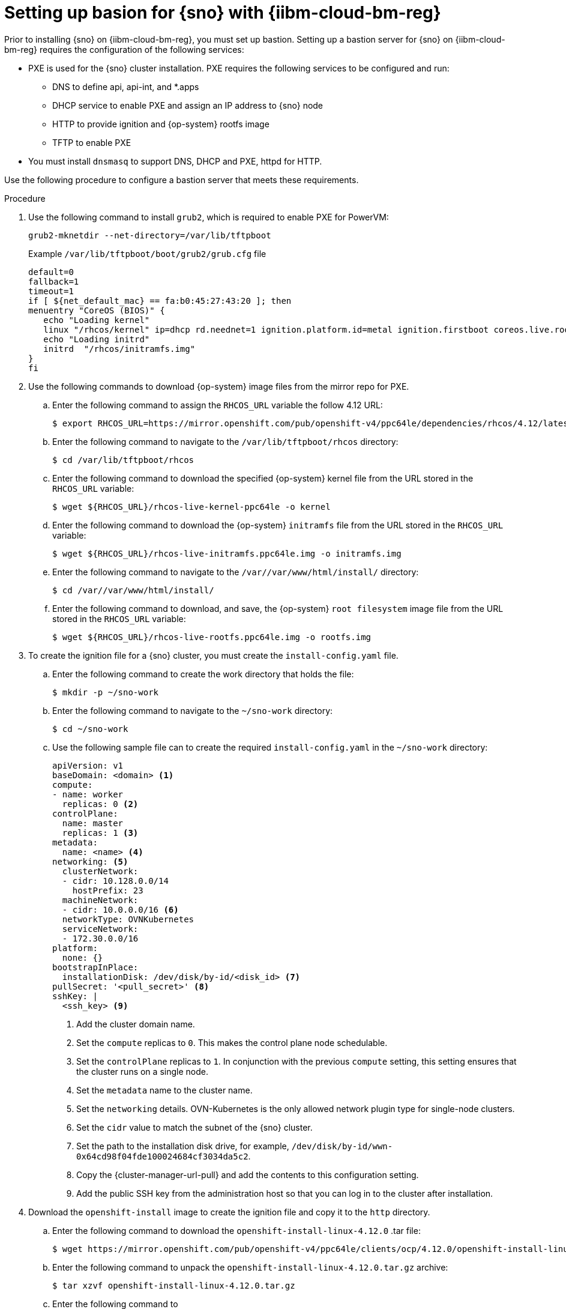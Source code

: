 // This module is included in the following assemblies:
//
// installing_sno/install-sno-installing-sno.adoc

:_mod-docs-content-type: PROCEDURE
[id="setting-up-bastion-for-sno_{context}"]
= Setting up basion for {sno} with {iibm-cloud-bm-reg}

Prior to installing {sno} on {iibm-cloud-bm-reg}, you must set up bastion. Setting up a bastion server for {sno} on {iibm-cloud-bm-reg} requires the configuration of the following services:

* PXE is used for the {sno} cluster installation. PXE requires the following services to be configured and run:
** DNS to define api, api-int, and *.apps
** DHCP service to enable PXE and assign an IP address to {sno} node
** HTTP to provide ignition and {op-system} rootfs image
** TFTP to enable PXE
* You must install `dnsmasq` to support DNS, DHCP and PXE, httpd for HTTP.

Use the following procedure to configure a bastion server that meets these requirements.

.Procedure

. Use the following command to install `grub2`, which is required to enable PXE for PowerVM:
+
[source,terminal]
----
grub2-mknetdir --net-directory=/var/lib/tftpboot
----
+
.Example `/var/lib/tftpboot/boot/grub2/grub.cfg` file
[source,terminal]
----
default=0
fallback=1
timeout=1
if [ ${net_default_mac} == fa:b0:45:27:43:20 ]; then
menuentry "CoreOS (BIOS)" {
   echo "Loading kernel"
   linux "/rhcos/kernel" ip=dhcp rd.neednet=1 ignition.platform.id=metal ignition.firstboot coreos.live.rootfs_url=http://192.168.10.5:8000/install/rootfs.img ignition.config.url=http://192.168.10.5:8000/ignition/sno.ign
   echo "Loading initrd"
   initrd  "/rhcos/initramfs.img"
}
fi
----

. Use the following commands to download {op-system} image files from the mirror repo for PXE.

.. Enter the following command to assign the `RHCOS_URL` variable the follow 4.12 URL:
+
[source,terminal]
----
$ export RHCOS_URL=https://mirror.openshift.com/pub/openshift-v4/ppc64le/dependencies/rhcos/4.12/latest/
----

.. Enter the following command to navigate to the `/var/lib/tftpboot/rhcos` directory:
+
[source,terminal]
----
$ cd /var/lib/tftpboot/rhcos
----

.. Enter the following command to download the specified {op-system} kernel file from the URL stored in the `RHCOS_URL` variable:
+
[source,terminal]
----
$ wget ${RHCOS_URL}/rhcos-live-kernel-ppc64le -o kernel
----

.. Enter the following command to download the {op-system} `initramfs` file from the URL stored in the `RHCOS_URL` variable:
+
[source,terminal]
----
$ wget ${RHCOS_URL}/rhcos-live-initramfs.ppc64le.img -o initramfs.img
----

.. Enter the following command to navigate to the `/var//var/www/html/install/` directory:
+
[source,terminal]
----
$ cd /var//var/www/html/install/
----

.. Enter the following command to download, and save, the {op-system} `root filesystem` image file from the URL stored in the `RHCOS_URL` variable:
+
[source,terminal]
----
$ wget ${RHCOS_URL}/rhcos-live-rootfs.ppc64le.img -o rootfs.img
----

. To create the ignition file for a {sno} cluster, you must create the `install-config.yaml` file.

.. Enter the following command to create the work directory that holds the file:
+
[source,terminal]
----
$ mkdir -p ~/sno-work
----

.. Enter the following command to navigate to the `~/sno-work` directory:
+
[source,terminal]
----
$ cd ~/sno-work
----

.. Use the following sample file can to create the required `install-config.yaml` in the `~/sno-work` directory:
+
[source,yaml]
----
apiVersion: v1
baseDomain: <domain> <1>
compute:
- name: worker
  replicas: 0 <2>
controlPlane:
  name: master
  replicas: 1 <3>
metadata:
  name: <name> <4>
networking: <5>
  clusterNetwork:
  - cidr: 10.128.0.0/14
    hostPrefix: 23
  machineNetwork:
  - cidr: 10.0.0.0/16 <6>
  networkType: OVNKubernetes
  serviceNetwork:
  - 172.30.0.0/16
platform:
  none: {}
bootstrapInPlace:
  installationDisk: /dev/disk/by-id/<disk_id> <7>
pullSecret: '<pull_secret>' <8>
sshKey: |
  <ssh_key> <9>
----
<1> Add the cluster domain name.
<2> Set the `compute` replicas to `0`. This makes the control plane node schedulable.
<3> Set the `controlPlane` replicas to `1`. In conjunction with the previous `compute` setting, this setting ensures that the cluster runs on a single node.
<4> Set the `metadata` name to the cluster name.
<5> Set the `networking` details. OVN-Kubernetes is the only allowed network plugin type for single-node clusters.
<6> Set the `cidr` value to match the subnet of the {sno} cluster.
<7> Set the path to the installation disk drive, for example, `/dev/disk/by-id/wwn-0x64cd98f04fde100024684cf3034da5c2`.
<8> Copy the {cluster-manager-url-pull} and add the contents to this configuration setting.
<9> Add the public SSH key from the administration host so that you can log in to the cluster after installation.

. Download the `openshift-install` image to create the ignition file and copy it to the `http` directory.

.. Enter the following command to download the `openshift-install-linux-4.12.0` .tar file:
+
[source,terminal]
----
$ wget https://mirror.openshift.com/pub/openshift-v4/ppc64le/clients/ocp/4.12.0/openshift-install-linux-4.12.0.tar.gz
----

.. Enter the following command to unpack the `openshift-install-linux-4.12.0.tar.gz` archive:
+
[source,terminal]
----
$ tar xzvf openshift-install-linux-4.12.0.tar.gz
----

.. Enter the following command to
+
[source,terminal]
----
$ ./openshift-install --dir=~/sno-work create create single-node-ignition-config
----

.. Enter the following command to create the ignition file:
+
[source,terminal]
----
$ cp ~/sno-work/single-node-ignition-config.ign /var/www/html/ignition/sno.ign
----

.. Enter the following command to restore SELinux file for the `/var/www/html` directory:
+
[source,terminal]
----
$ restorecon -vR /var/www/html || true
----
+
Bastion now has all the required files and is properly configured in order to install {sno}.